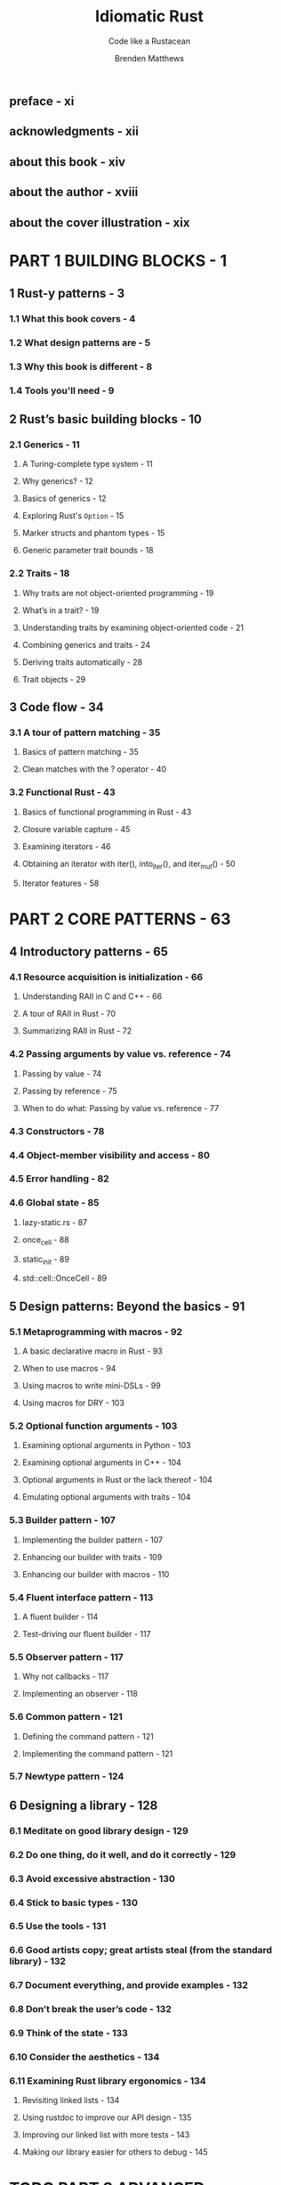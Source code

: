 #+TITLE: Idiomatic Rust
#+SUBTITLE: Code like a Rustacean
#+AUTHOR: Brenden Matthews
#+STARTUP: entitiespretty
#+STARTUP: indent
#+STARTUP: overview

** preface - xi
** acknowledgments - xii
** about this book - xiv
** about the author - xviii
** about the cover illustration - xix

* PART 1 BUILDING BLOCKS - 1
** 1 Rust-y patterns - 3
*** 1.1 What this book covers - 4
*** 1.2 What design patterns are - 5
*** 1.3 Why this book is different - 8
*** 1.4 Tools you'll need - 9

** 2 Rust’s basic building blocks - 10
*** 2.1 Generics - 11
**** A Turing-complete type system - 11
**** Why generics? - 12
**** Basics of generics - 12
**** Exploring Rust's ~Option~ - 15
**** Marker structs and phantom types - 15
**** Generic parameter trait bounds - 18

*** 2.2 Traits - 18
**** Why traits are not object-oriented programming - 19
**** What’s in a trait? - 19
**** Understanding traits by examining object-oriented code - 21
**** Combining generics and traits - 24
**** Deriving traits automatically - 28
**** Trait objects - 29

** 3 Code flow - 34
*** 3.1 A tour of pattern matching - 35
**** Basics of pattern matching - 35
**** Clean matches with the ? operator - 40

*** 3.2 Functional Rust - 43
**** Basics of functional programming in Rust - 43
**** Closure variable capture - 45
**** Examining iterators - 46
**** Obtaining an iterator with iter(), into_iter(), and iter_mut() - 50
**** Iterator features - 58

* PART 2 CORE PATTERNS - 63
** 4 Introductory patterns - 65
*** 4.1 Resource acquisition is initialization - 66
**** Understanding RAII in C and C++ - 66
**** A tour of RAII in Rust - 70
**** Summarizing RAII in Rust - 72

*** 4.2 Passing arguments by value vs. reference - 74
**** Passing by value - 74
**** Passing by reference - 75
**** When to do what: Passing by value vs. reference - 77

*** 4.3 Constructors - 78
*** 4.4 Object-member visibility and access - 80
*** 4.5 Error handling - 82
*** 4.6 Global state - 85
**** lazy-static.rs - 87
**** once_cell - 88
**** static_init - 89
**** std::cell::OnceCell - 89

** 5 Design patterns: Beyond the basics - 91
*** 5.1 Metaprogramming with macros - 92
**** A basic declarative macro in Rust - 93
**** When to use macros - 94
**** Using macros to write mini-DSLs - 99
**** Using macros for DRY - 103

*** 5.2 Optional function arguments - 103
**** Examining optional arguments in Python - 103
**** Examining optional arguments in C++ - 104
**** Optional arguments in Rust or the lack thereof - 104
**** Emulating optional arguments with traits - 104

*** 5.3 Builder pattern - 107
**** Implementing the builder pattern - 107
**** Enhancing our builder with traits - 109
**** Enhancing our builder with macros - 110

*** 5.4 Fluent interface pattern - 113
**** A fluent builder - 114
**** Test-driving our fluent builder - 117

*** 5.5 Observer pattern - 117
**** Why not callbacks - 117
**** Implementing an observer - 118

*** 5.6 Common pattern - 121
**** Defining the command pattern - 121
**** Implementing the command pattern - 121

*** 5.7 Newtype pattern - 124

** 6 Designing a library - 128
*** 6.1 Meditate on good library design - 129
*** 6.2 Do one thing, do it well, and do it correctly - 129
*** 6.3 Avoid excessive abstraction - 130
*** 6.4 Stick to basic types - 130
*** 6.5 Use the tools - 131
*** 6.6 Good artists copy; great artists steal (from the standard library) - 132
*** 6.7 Document everything, and provide examples - 132
*** 6.8 Don’t break the user’s code - 132
*** 6.9 Think of the state - 133
*** 6.10 Consider the aesthetics - 134
*** 6.11 Examining Rust library ergonomics - 134
**** Revisiting linked lists - 134
**** Using rustdoc to improve our API design - 135
**** Improving our linked list with more tests - 143
**** Making our library easier for others to debug - 145

* TODO PART 3 ADVANCED PATTERNS - 149
* TODO PART 4 PROBLEM AVOIDANCE - 187
